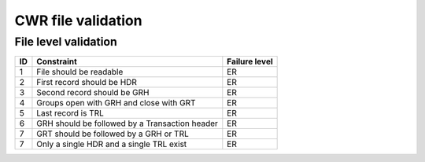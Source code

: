 ===================
CWR file validation
===================

---------------------
File level validation
---------------------

=====  ==============================================  =============
ID     Constraint                                      Failure level
=====  ==============================================  =============
1      File should be readable                         ER
2      First record should be HDR                      ER
3      Second record should be GRH                     ER
4      Groups open with GRH and close with GRT         ER
5      Last record is TRL                              ER
6      GRH should be followed by a Transaction header  ER
7      GRT should be followed by a GRH or TRL          ER
7      Only a single HDR and a single TRL exist        ER
=====  ==============================================  =============